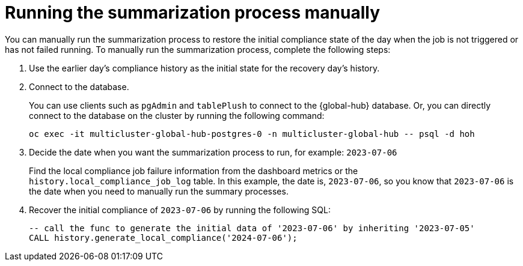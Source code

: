[#global-hub-compliance-manual]
= Running the summarization process manually

You can manually run the summarization process to restore the initial compliance state of the day when the job is not triggered or has not failed running. To manually run the summarization process, complete the following steps: 

. Use the earlier day's compliance history as the initial state for the recovery day's history.
. Connect to the database.
+ 
You can use clients such as `pgAdmin` and `tablePlush` to connect to the {global-hub} database. Or, you can directly connect to the database on the cluster by running the following command:
+
----
oc exec -it multicluster-global-hub-postgres-0 -n multicluster-global-hub -- psql -d hoh
----
       
. Decide the date when you want the summarization process to run, for example: `2023-07-06` 
+
Find the local compliance job failure information from the dashboard metrics or the `history.local_compliance_job_log` table. In this example, the date is, `2023-07-06`, so you know that `2023-07-06` is the date when you need to manually run the summary processes.

. Recover the initial compliance of `2023-07-06` by running the following SQL: 
+
----
-- call the func to generate the initial data of '2023-07-06' by inheriting '2023-07-05'
CALL history.generate_local_compliance('2024-07-06');
----